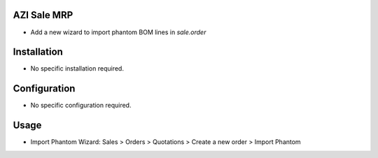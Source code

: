 AZI Sale MRP
============
* Add a new wizard to import phantom BOM lines in `sale.order`


Installation
============
* No specific installation required.

Configuration
=============
* No specific configuration required.

Usage
=====
* Import Phantom Wizard: Sales >  Orders > Quotations > Create a new order >  Import Phantom